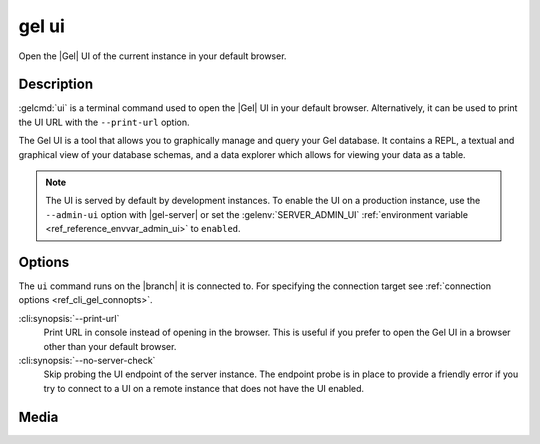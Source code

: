 .. _ref_cli_gel_ui:


======
gel ui
======

Open the |Gel| UI of the current instance in your default browser.

.. cli:synopsis::

    gel ui [<options>]


Description
===========

:gelcmd:`ui` is a terminal command used to open the |Gel| UI in your default
browser. Alternatively, it can be used to print the UI URL with the
``--print-url`` option.

The Gel UI is a tool that allows you to graphically manage and query your
Gel database. It contains a REPL, a textual and graphical view of your
database schemas, and a data explorer which allows for viewing your data as a
table.

.. note::

    The UI is served by default by development instances. To enable the UI on a
    production instance, use the ``--admin-ui`` option with |gel-server|
    or set the :gelenv:`SERVER_ADMIN_UI` :ref:`environment variable
    <ref_reference_envvar_admin_ui>` to ``enabled``.


Options
=======

The ``ui`` command runs on the |branch| it is connected to. For specifying the
connection target see :ref:`connection options <ref_cli_gel_connopts>`.

:cli:synopsis:`--print-url`
    Print URL in console instead of opening in the browser. This is useful if
    you prefer to open the Gel UI in a browser other than your default
    browser.

:cli:synopsis:`--no-server-check`
    Skip probing the UI endpoint of the server instance. The endpoint probe is
    in place to provide a friendly error if you try to connect to a UI on a
    remote instance that does not have the UI enabled.

Media
=====

.. edb:youtube-embed:: iwnP_6tkKgc
